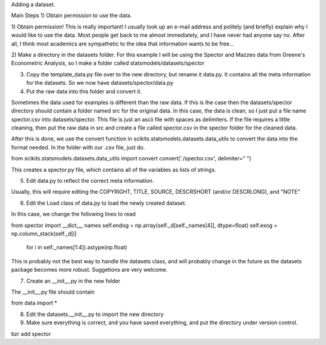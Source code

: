 Adding a dataset.

Main Steps
1) Obtain permission to use the data.

1) Obtain permission!  This is really important!  I usually look up an e-mail
address and politely (and briefly) explain why I would like to use the data.
Most people get back to me almost immediately, and I have never had anyone say
no.  After all, I think most academics are sympathetic to the idea that
information wants to be free...

2) Make a directory in the datasets folder.  For this example I will be using
the Spector and Mazzeo data from Greene's Econometric Analysis, so I make a
folder called statsmodels/datasets/spector

3) Copy the template_data.py file over to the new directory, but rename it data.py.  It contains all the meta information for the datasets.  So we now have datasets/spector/data.py

4) Put the raw data into this folder and convert it.

Sometimes the data used for examples is different than the raw data.  If this
is the case then the datasets/spector directory should contain a folder named
src for the original data.  In this case, the data is clean, so I just put a
file name spector.csv into datasets/spector.  This file is just an ascii file
with spaces as delimiters.  If the file requires a little cleaning, then put the
raw data in src and create a file called spector.csv in the spector folder for
the cleaned data.

After this is done, we use the convert function in scikits.statsmodels.datasets.data_utils to convert the data into the format needed. In the folder with our .csv file, just do.

from scikits.statsmodels.datasets.data_utils import convert
convert('./spector.csv', delimiter=" ")

This creates a spector.py file, which contains all of the variables as lists of strings.

5) Edit data.py to reflect the correct meta information.

Usually, this will require editing the COPYRIGHT, TITLE, SOURCE,
DESCRSHORT (and/or DESCRLONG), and "NOTE"

6) Edit the Load class of data.py to load the newly created dataset.

In this case, we change the following lines to read

from spector import __dict__, names
self.endog = np.array(self._d[self._names[4]], dtype=float)
self.exog = np.column_stack(self._d[i] \
    for i in self._names[1:4]).astype(np.float)

This is probably not the best way to handle the datasets class, and will
probably change in the future as the datasets package becomes more robust.
Suggetions are very welcome.

7) Create an __init__.py in the new folder

The __init__.py file should contain

from data import *

8) Edit the datasets.__init__.py to import the new directory

9) Make sure everything is correct, and you have saved everything,
   and put the directory under version control.

bzr add spector



